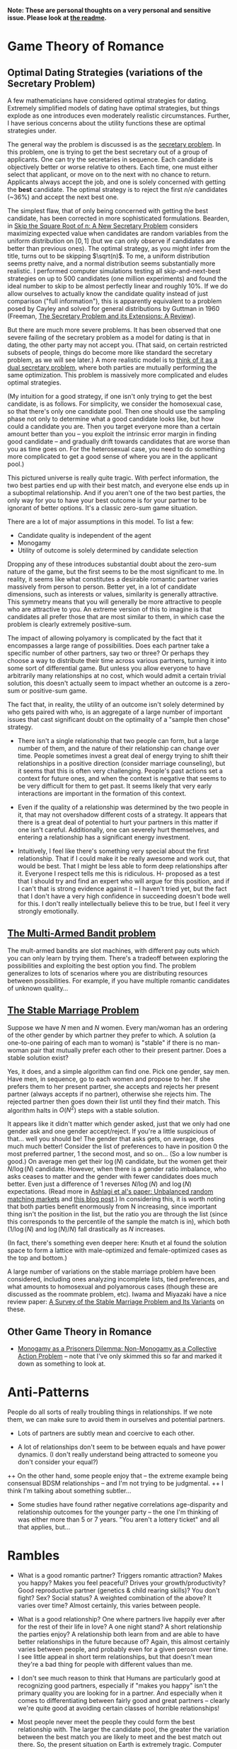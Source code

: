 *Note: These are personal thoughts on a very personal and sensitive issue. Please look at [[https://github.com/colah/Semi-Public-Journal/blob/master/README.md][the readme]].*

* Game Theory of Romance
** Optimal Dating Strategies (variations of the Secretary Problem)

A few mathematicians have considered optimal strategies for dating. Extremely simplified models of dating have optimal strategies, but things explode as one introduces even moderately realistic circumstances. Further, I have serious concerns about the utility functions these are optimal strategies under.

The general way the problem is discussed is as the [[http://en.wikipedia.org/wiki/Secretary_problem][secretary problem]]. In this problem, one is trying to get the best secretary out of a group of applicants. One can try the secretaries in sequence. Each candidate is objectively better or worse relative to others. Each time, one must either select that applicant, or move on to the next with no chance to return. Applicants always accept the job, and one is solely concerned with getting the *best* candidate. The optimal strategy is to reject the first $n/e$ candidates (~36%) and accept the next best one.

The simplest flaw, that of only being concerned with getting the best candidate, has been corrected in more sophisticated formulations. Bearden, in [[http://www.sie.arizona.edu/MURI/cd/content/Bearden%20Skip%20the%20Sq%20Rt%20of%20n%20Thrusts%20A%20and%20C.pdf][Skip the Square Root of n: A New Secretary Problem]] considers maximizing expected value when candidates are random variables from the uniform distribution on $[0,1]$ (but we can only observe if candidates are better than previous ones). The optimal strategy, as you might infer from the title, turns out to be skipping $\sqrt(n)$. To me, a uniform distribution seems pretty naive, and a normal distribution seems substantially more realistic. I performed computer simulations testing all skip-and-next-best strategies on up to 500 candidates (one million experiments) and found the ideal number to skip to be almost perfectly linear and roughly 10%. If we do allow ourselves to actually know the candidate quality instead of just comparison ("full information"), this is apparently equivalent to a problem posed by Cayley and solved for general distributions by Guttman in 1960 (Freeman, [[http://isites.harvard.edu/fs/docs/icb.topic1174303.files/freeman%201983%20the%20secretary%20problem.pdf][The Secretary Problem and its Extensions: A Review]]).

But there are much more severe problems. It has been observed that one severe failing of the secretary problem as a model for dating is that in dating, the other party may not accept you. (That said, on certain restricted subsets of people, things do become more like standard the secretary problem, as we will see later.) A more realistic model is to [[http://mat.tepper.cmu.edu/blog/?p=1392][think of it as a dual secretary problem]], where both parties are mutually performing the same optimization. This problem is massively more complicated and eludes optimal strategies.

(My intuition for a good strategy, if one isn't only trying to get the best candidate, is as follows. For simplicity, we consider the homosexual case, so that there's only one candidate pool. Then one should use the sampling phase not only to determine what a good candidate looks like, but how could a candidate you are. Then you target everyone more than a certain amount better than you -- you exploit the intrinsic error margin in finding good candidate -- and gradually drift towards candidates that are worse than you as time goes on. For the heterosexual case, you need to do something more complicated to get a good sense of where you are in the applicant pool.)

This pictured universe is really quite tragic. With perfect information, the two best parties end up with their best match, and everyone else ends up in a suboptimal relationship. And if you aren't one of the two best parties, the only way for you to have your best outcome is for your partner to be ignorant of better options. It's a classic zero-sum game situation.

There are a lot of major assumptions in this model. To list a few:

 + Candidate quality is independent of the agent
 + Monogamy
 + Utility of outcome is solely determined by candidate selection

Dropping any of these introduces substantial doubt about the zero-sum nature of the game, but the first seems to be the most significant to me. In reality, it seems like what constitutes a desirable romantic partner varies massively from person to person. Better yet, in a lot of candidate dimensions, such as interests or values, similarity is generally attractive. This symmetry means that you will generally be more attractive to people who are attractive to you. An extreme version of this to imagine is that candidates all prefer those that are most similar to them, in which case the problem is clearly extremely positive-sum.

The impact of allowing polyamory is complicated by the fact that it encompasses a large range of possibilities. Does each partner take a specific number of other partners, say two or three? Or perhaps they choose a way to distribute their time across various partners, turning it into some sort of differential game. But unless you allow everyone to have arbitrarily many relationships at no cost, which would admit a certain trivial solution, this doesn't actually seem to impact whether an outcome is a zero-sum or positive-sum game.


The fact that, in reality, the utility of an outcome isn't solely determined by who gets paired with who, is an aggregate of a large number of important issues that cast significant doubt on the optimality of a "sample then chose" strategy. 

+ There isn't a single relationship that two people can form, but a large number of them, and the nature of their relationship can change over time. People sometimes invest a great deal of energy trying to shift their relationships in a positive direction (consider marriage counseling), but it seems that this is often very challenging. People's past actions set a context for future ones, and when the context is negative that seems to be very difficult for them to get past. It seems likely that very early interactions are important in the formation of this context.

+ Even if the quality of a relationship was determined by the two people in it, that may not overshadow different costs of a strategy. It appears that there is a great deal of potential to hurt your partners in this matter if one isn't careful. Additionally, one can severely hurt themselves, and entering a relationship has a significant energy investment.

+ Intuitively, I feel like there's something very special about the first relationship. That if I could make it be really awesome and work out, that would be best. That I might be less able to form deep relationships after it. Everyone I respect tells me this is ridiculous. H- proposed as a test that I should try and find an expert who will argue for this position, and if I can't that is strong evidence against it -- I haven't tried yet, but the fact that I don't have a very high confidence in succeeding doesn't bode well for this. I don't really intellectually believe this to be true, but I feel it very strongly emotionally.
** [[http://en.wikipedia.org/wiki/Multi-armed_bandit][The Multi-Armed Bandit problem]]

The mult-armed bandits are slot machines, with different pay outs which you can only learn by trying them. There's a tradeoff between exploring the possibilities and exploiting the best option you find. The problem generalizes to lots of scenarios where you are distributing resources between possibilities. For example, if you have multiple romantic candidates of unknown quality...

** [[http://en.wikipedia.org/wiki/Stable_marriage_problem][The Stable Marriage Problem]]

Suppose we have $N$ men and $N$ women. Every man/woman has an ordering of the other gender by which partner they prefer to which. A solution (a one-to-one pairing of each man to woman) is "stable" if there is no man-woman pair that mutually prefer each other to their present partner. Does a stable solution exist?

      Yes, it does, and a simple algorithm can find one. Pick one gender, say men. Have men, in sequence, go to each women and propose to her. If she prefers them to her present partner, she accepts and rejects her present partner (always accepts if no partner), otherwise she rejects him. The rejected partner then goes down their list until they find their match. This algorithm halts in $O(N^2)$ steps with a stable solution.

      It appears like it didn't matter which gender asked, just that we only had one gender ask and one gender accept/reject. If you're a little suspicious of that... well you should be! The gender that asks gets, on average, does much much better! Consider the list of preferences to have in position 0 the most preferred partner, 1 the second most, and so on... (So a low number is good.) On average men get their $\log(N)$ candidate, but the women get their $N/\log(N)$ candidate. However, when there is a gender ratio imbalance, who asks ceases to matter and the gender with fewer candidates does much better. Even just a difference of 1 reverses $N/\log(N)$ and $\log(N)$ expectations. (Read more in [[http://web.mit.edu/iashlagi/www/papers/UnbalancedMatchingAKL.pdf][Ashlagi et al's paper: Unbalanced random matching markets]] and [[http://gilkalai.wordpress.com/2013/04/19/itai-ashlagi-yashodhan-kanoria-and-jacob-leshno-what-a-difference-an-additional-man-makes/][this blog post]].) In considering this, it is worth noting that both parties benefit enormously from N increasing, since important thing isn't the position in the list, but the ratio you are through the list (since this corresponds to the percentile of the sample the match is in), which both ($1/\log(N)$ and $\log(N)/N$) fall drastically as $N$ increases.

      (In fact, there's something even deeper here: Knuth et al found the solution space to form a lattice with male-optimized and female-optimized cases as the top and bottom.)

      A large number of variations on the stable marriage problem have been considered, including ones analyzing incomplete lists, tied preferences, and what amounts to homosexual and polyamorous cases (though these are discussed as the roommate problem, etc). Iwama and Miyazaki have a nice review paper: [[http://140.123.102.14:8080/reportSys/file/paper/scfu/scfu_21_paper.pdf][A Survey of the Stable Marriage Problem and Its Variants]] on these.

** Other Game Theory in Romance

+ [[http://www.changesurfer.com/Acad/Monogamy/Mono.html][Monogamy as a Prisoners Dilemma: Non-Monogamy as a Collective Action Problem]] -- note that I've only skimmed this so far and marked it down as something to look at.


* Anti-Patterns

People do all sorts of really troubling things in relationships. If we note them, we can make sure to avoid them in ourselves and potential partners.

+ Lots of partners are subtly mean and coercive to each other.

+ A lot of relationships don't seem to be between equals and have power dynamics. (I don't really understand being attracted to someone you don't consider your equal?)
++ On the other hand, some people enjoy that -- the extreme example being consensual BDSM relationships -- and I'm not trying to be judgmental.
++ I think I'm talking about something subtler...

+ Some studies have found rather negative correlations age-disparity and relationship outcomes for the younger party -- the one I'm thinking of was either more than 5 or 7 years. "You aren't a lottery ticket" and all that applies, but...



* Rambles

+ What is a good romantic partner? Triggers romantic attraction? Makes you happy? Makes you feel peaceful? Drives your growth/productivity? Good reproductive partner (genetics & child rearing skills)? You don't fight? Sex? Social status? A weighted combination of the above? It varies over time? Almost certainly, this varies between people.

+ What is a good relationship? One where partners live happily ever after for the rest of their life in love? A one night stand? A short relationship the parties enjoy? A relationship both learn from and are able to have better relationships in the future because of? Again, this almost certainly varies between people, and probably even for a given perosn over time. I see little appeal in short term relationships, but that doesn't mean they're a bad thing for people with different values than me. 

+ I don't see much reason to think that Humans are particularly good at recognizing good partners, especially if "makes you happy" isn't the primary quality you are looking for in a partner. And especially when it comes to differentiating between fairly good and great partners -- clearly we're quite good at avoiding certain classes of horrible relationships!

+ Most people never meet the people they could form the best relationship with. The larger the candidate pool, the greater the variation between the best match you are likely to meet and the best match out there. So, the present situation on Earth is extremely tragic. Computer association of partners is a promising solution. See Human Pairing Problem essay.

+ Unpleasant men seem to be disproportionately successful in dating.
++ Purely anecdotal, may suffer from a number of biases, notably confirmation bias.

+ A lot of people I deeply respect are polyamorous.

++ Polyamory is illegal in Canada: CCC s. 293 is title polygamy, but more general; see also Reference re: Criminal Code, s. 293, 2010 BCSC 1308. (I'm deeply skeptical that this would survive serious Charter scrutiny and think this is a Human rights violation. Unfortunately, the case law seems to have solely developed in the context of Bountiful, British Columbia.) In any event, *obviously* all these polyamorous people I deeply respect do not live in Canada. And even were I persuaded that polyamory is a good idea, I obviously wouldn't act on that while I remain in Canada.

++ Polyamory seems to have a bimodal distribution of relationship quality, with most relationships I'm aware of either being really admirable or horrifying. (This may just generally be true of relationships that are not socially normative. Standard deviation of relationship quality increases...)

++ In polyamory, one can have different partners that optimize for different types of "good" things in a romantic partner. For example, one partner might make one happy, while another might cause one to develop as a person.

++ There are moderately compelling arguments for polyamory.

++ I'm concerned these technical supperiority arguments my be red herrings:

    I could make an argument that heterosexual relationships are better than homosexual ones. They can reproduce. Their bodies are more naturally suited for mutual pleasuring. And so on. At this point, people are kind of memetically vaccinated against arguments for this position, but I bet if they weren't I could make this quite persuasive.

    And, even if it were true in some technical sense, it would be a toxic argument. It would just delegitmize gay people's feelings. It might even make some try to be something that will make them less happy because that's "better". And for all the technical arguments we can make for one thing better or worse, how it effects those involved is all that matters. The argument would be harmful (except maybe in some very specific context).

    I feel like this is kind of the same.


++ It seems reasonable to think that whether polyamory is a good idea or not varies greatly from person to person.

++ I think that, once you are open-minded to the idea of polyamory, your intuition for whether you want to be in such a type of relationship is relatively strong evidence as to whether you would actually enjoy being in one and probably more reliable that concious arguments. Romance is tied to lots of really low level things in your brain, and your brains reaction to imagining these circumstances strikes me as quite reliable, where as I am worried about the effectivness of concious arugment of these issues.
+++ In Khaneman's terminology, perhaps this is an issue better handled by "system 1" reasoning. 

++ I personally don't find the idea very appealing, and pretty certain that it isn't for me, despite thinking they can be ethical. I am extremely skeptical of people who try to convience me that deep down I want to be poly or such.



+ Non socially normative relationships present some interesting difficulties.

++ In average relationships, people have an external set of expectations about how to behave in a relationship. How to treat each other, expected behavior, etc. They may be quite problematic, including sexist, but they're external to the relationship. Obviously, these external expectations don't cover everything, but they give a sturdy framework.

++ Once you throw those away, things get much more confusing. Partners often have different expectations.

++ A power dynamic can form where one partner gets to decide all the expectations (and change them).

++ It seems like having an early conversation about this is a good idea in a relationship. Perhaps even independently writing out what one expects in the relationship.

++ Is having similar sex drives important?

* Romance Space & Clusters

There seems to be some really interesting mathematical structures on romance space. In particular, it has a vaguely metric like structure, where similar groups are often more attracted to each other.

(I'll leave it at this for now, until I have time to write out something more coherent, but I think there's some really deep points here.)

* Are Relationships a Good Idea? 

That relationships are a positive thing and an ultimate part of positive outcomes in life is quite broadly accepted, save a few edge cases like priesthood. This isn't at all surprising. Romantic relationships are essential to evolutionary success, and evolution has many tricks to keep us on this path.

But it isn't immediately clear to me that relationships are generally positive things in the long run. Answering if or when they are is clearly an extremely important question for my long term well being.

+ Initial romantic attraction is a very pleasant experience, partly characterized by "labile psychophysiological responses to the loved person" by Fisher. However, it generally fades after about six months. The experience of romantic attachment is less obviously pleasant and more enforced by negative feelings to damage of the relationship. (See Fisher, 1998) Perhaps evolution gets us where it needs us with a carrot, then switches to a stick?

+ Romantic relationships involve a tremendous risk of being very deeply hurt.

+ Romantic relationships have a very deep time and energy investment.
++ Thinking of time as an inelastic resource is kind of naive, in my experience. So much of my time falls through the cracks, and I recapture it when I have the right motivations.
++ Early romantic attraction frequently involves a reduced need for sleep (because of increased dopamine?)...

+ In romantic attraction / relationships, partners are often ready to under go radical changes in themselves to make themselves more appealing to the desired partner.
++ A visible example of this is that people often radically change their physical appearance at the beginning of relationships.
++ This cuts both for and against romantic relationships. They could both help one change in positive and negative ways, largely depending on (your perception of) your partner.

+ Many friends and people that I respect tell me of how greatly relationships improved their quality of life. Others describe it not having much impact after a few months of feeling amazing. A small number are extremely negative about it. But I don't think any of them are a terribly objective source.

+ JK- referred me to this really interesting LessWrong post, [How To Be Happy](http://lesswrong.com/lw/4su/how_to_be_happy/), which reviews research into happiness: "Factors that don't correlate much with happiness include: age, gender, parenthood, intelligence, physical attractiveness, and money (as long as you're above the poverty line). Factors that correlate moderately with happiness include: health, social activity, and religiosity. Factors that correlate strongly with happiness include: genetics, love and relationship satisfaction, and work satisfaction."

* Productivity And Romance


(A lot of this is the same content as "Are Relationships a Good Idea?" from a different perspective.)

Naively, relationships seem very harmful to ones productivity. It's clearly a huge time investment. One can argue that many people's productivity would be harmed more by not being in a relationship (depression, sadness, obsessive thoughts about it)...

But "it's the least bad option" is not a very satisfying answer.

(I don't like evolution beating me into a corner with a dopageneric stick.)

So, the question is, can there be a positive relationship between romance and productivity. The following is brainstorming:

+ Typically, couple's bonding time consists of things like watching movies, lazing about, talking about unimportant issues, etc. But if both parties are more interested in higher concerns, can that lead to them instead spending time learning or working on valuable projects?
++ Elements of this in D-&J- and E-&J- ??

+ During romantic attraction, people change themselves to be more attractive to their partner, including changes to physical appearance, beliefs, ideals, etc. If attributes that make you attractive include things like ethics or intellectual curiosity...

+ Could romance allow deeper collaboration through intellectual intimacy -- less filtering, more honesty about feelings?

+ There's a pretty long tradition of romantic partners as scientific collaborators.
++ Famous example: Marie Curie & Pierre Curie 
++ Seems quite wide spread. Asking one friend in Academia, then rattled off a list of a dozen or so pairs with little thought.
++ A small body of literature has built up exploring this topic. Terms to search for are: dual careers, academic couples, intimate collaborators, intimate romantic partners, etc.
++ *Knowledge Production, Publication Productivity, and Intimate Academic Partnership* (Greamer, 1999) explores the effects of romantic partners as collaborators on productivity. It's a very small and limited sample in a few ways (eg. older generation). There's high variance in the impact of these relationships on productivity. There's also a striking pattern of partners feeling unable to heavily collaborate because of the expectations of the academic community. Informal feedback and honest criticism on work from partners may be important. One pair of psychologists seem to have a story of very deep and extremely important collaboration where they mutually developed ideas over years of conversation. 
++ *Love in the lab: Women scientists and engineers married to or partnered with other scientists and engineers* (Blaser) begins with a nice literature review and lots of references. One interesting quote: "Approximately
70% of female physicists are married to other scientists and 80% of female mathematicians are married to other mathematicians (Gibbons 1992)." (I haven't been able to read Gibbons yet). 
++ Seems like early research found negative correlations for male productivity with having an academic partner. It is speculated that this is because of a more egalitarian distribution of house work. It may be better modernly? (Also, I'd personally value that and would do that regarless of partner, so it doesn't matter much.)
++ (I should review further when not half-asleep)

* Removing One's Self From The Dating Pool

I often wish I could just rid myself of romantic attraction (and attachment, etc). I often wish this, despite the fact that I'm generally persuaded that a romantic relationship (with a the right partner!) would make me much happier, and wouldn't obviously be bad for my productivity (it might even be good for it!). This is because:

+ I'm not very optimistic about my chances of finding the sort of relationship I want. (A lot of this has to do with asymmetries in my cluster of romance space -- see my interpretation of the space of individuals as a sort of metric space.) And I think a poor relationship would be much worse than none at all.

+ Removing myself would heal, slightly, some of the asymmetry.

+ Pursuing romance takes a lot of energy and involves high emotional risk.

There are a few plausible options for achieving this, if I want to:

** Meditation & Self Control 
Being able to let go of emotions, remain detached, control what I'm focused on, etc... The most frustrating thing about romantic attraction has been an abnormally low ability to control my thoughts.

** Environment Hacks
Multiple (redacted) men have described that interacting with women a lot (eg. by taking yoga) reduces romantic loneliness for them.

** Drugs
I generally really dislike the idea of something modifying my cognition, but if I could legally acquire something with sufficiently compelling properties, I might consider it.

+ Some of Fisher's papers suggest that seratonin is linked to the obsessive parts of romantic attraction and that SSRIs might help.
+ (redacted)- was greatly helped by medication after finding the right psychiatrist.
+ (redacted)- describes Adderall as reducing their need to have social interactions and increasing focus. On the other hand, Adderall often increases sex drive.

** Lobotomy
It seems plausible that something could be done, and if I reviewed the literature I could probably come up with good guesses as to what. But it seems very very high risk and rather permanent...
(I'm not seriously considering this, but it is here for comprehensivness.)






* Signaling

One important and complicated issues around romantic relationships is the initial signaling that starts them. Expressing romantic interest in someone overtly is a costly action: it can hurt your relationship with them, with other people, make them feel uncomfortable, reduce your social standing, etc. Meanwhile, a positive outcome is fairly unlikely. So, people don't typically directly express romantic interest. Instead there's typically an exchange of increasingly stronger signals between them ("flirting"). This interplay reduces the risk of both parties, but is problematic if you can't read social queues or social skills aren't your strong point.

** General musings

*** Expressing interest as a prisoners dilemma
Revealing romantic interest is a prisoners dilemma. Both reveal is awesome, neither reveals is sad, one reveals and the other doesn't really sucks.

*** Men express interest
Initiating this sort of interaction typically falls to men, I think. Especially when it comes to escalating signals. This seems really unfair.

*** Disinterest is a signal
Disinterest and business are a signal for quality. Conversely, desperation is a really bad signal: seeming desperate for friends or partners is severely unattractive. Use common sense.

+ This really, really complicates things.
+ This seems on net negative.
+ JO- commented that some girls he knew would have rules like not accepting dates for Saturday any later than Wednesday, in order to emulate scarcity.

*** Signals are subtle
It would be really nice if the expected behavior could be less subtle. If we made the signal less costly, less personal, and less subtle, that would be a very positive thing.
+ Technology is a really big opportunity here.

*** Time is a reliable signal
Reading social signals is hard in general, but it's easy to see if someone is choosing to spend time with you, which is a very strong positive signal, though not differentiated to romance. If you care about both friendship and romance, which one of these it is often doesn't matter.

** People's perspectives 

+ H- views this as an important skill (one of many) that one develops on low value relationships so that one is ready for a potentially very good relationship.
+ R- in blog describes a bunch of attempts at signaling that I would never have noticed. (How many people have tried to flirt with me and I didn't notice it?)
+ D- thinks one can substantially ignore the other persons signaling if they can't understand it, and focus on sending their own signals.
++ I supposes this only works when only one party is socially unskilled.

** Things you can do to avoid subtle signals
If you aren't very socially skilled and bad on picking up on queues, what can you do to avoid subtle signals?
+ Write about this publicly, so that they'll know they need to be less subtle?
+ Provide public information (an OkCupid profile?) so that they can build a better model of you and be more confident that you are of interest to them and that they'd be of interest to you?
+ Make relationship status public (eg. for me on 05/30/2013, single, has never dated) so that potential partner doesn't have to worry about whether there might be an existing relationship?

** One deep concern I have about attempts to signal is making the person I am trying to express interest in uncomfortable or acting in a way that is hurtful to them. 

This is especially true in hacking/CS/math/physics communities that suffer from sexism and gender-biases if you're a heterosexual male. And especially hacklab where I am in a position of leadership (albeit very minor). The damage that could be done (awesome female is creeped out and leaves the community) seems to outweigh my interest.

There's really 2 separate problems:

1. Making someone uncomfortable/unsafe. This connects directly to the [[http://kateharding.net/2009/10/08/guest-blogger-starling-schrodinger%E2%80%99s-rapist-or-a-guy%E2%80%99s-guide-to-approaching-strange-women-without-being-maced/]["schrodinger's rapist"]] issue.
2. Re-enforcing or triggering lots of sexist nonsense. (eg. That women are being respected in a community because of sexual/romantic appeal.)

*** Asides:

H-, D-, E-, & LN- think I'm not at risk of doing this and should worry less.

Subtle back and forth signaling can really help here.


** Responses:
*** LN-'s answer
"If you call me every day and tell me you love me, it's creepy -- unless I want it, in which case it's heart-melting. If you serenade my window at night, it's creepy -- unless I want it, in which case it's amazing. Romantic behavior is creepy unless you want it." -- LN-

Summary: The key to not making people uncomfortable in expressing romantic interest is knowing if they want you to, and only expressing interest if they do. One should be guided by trying to do what they believe the other part wants.

Queues indicating romantic interest: Physical contact, eye contact, lots of smiling, ending up spending lots of time alone together, talking on the phone a lot, chatting/talking late into the night (attraction reducing your need for sleep doesn't just apply to you!)... Note that a lot of these require you to have a baseline for how the person behaves -- some people just smile a lot or make physical contact a lot!

If the person seems to be attracted to you, the next step is generally asking them out on a date. Except it is seldom explicitly a date. A common form this takes is "would you like to get coffee sometime?" -- this could easily not be a date, and indeed this is often not a date, but one hint that it might be is that no purpose for meeting is given.
*** H-&Da-'s response

There are risky and non-risky ways to express romantic interest. If you just ask someone out for coffee, there is essentially no risk of making them uncomfortable, if you only ask once.

There are more "romantic" approaches, but they are riskier and can make someone uncomfortable if you're wrong. You need to be confident that the other party is interested in you.

There is reason to be really skeptical of a lot of the standard "signals" people suggest looking for. Detecting romantic interest is actually really hard. The only really reliable signal is if someone choses to spend time with you.

*** E-'s response

E- suggested the following potential ways people might be made uncomfortable by one's romatnic interest:

- "being infatuated with one girl and consequently being too forward"
- "appearing as if you want any girl, doesnt matter who, as long as she's a girl, which makes someone feel devalued"
- "telling someone you like them, they reject you, and continuing to kind of pursue them awkwardly"
- "not actually vocalizing that you like them, but you make it obvious by gestures that may be interpreted as too forward, but never asking them out, so its just this weird thing where they cant reject you because you never tried to tell them which shows youre kind of a coward and thats not attractive and kind of creepy"

E- suggested the following queues for someone being semi-interested in you:

- "if she responds to your text/message/etc. saying thank you for a good date or maybe even" initiates the next interaction within a resaonable amount of time"
- "if she was okay with a hug at the end of the date, and appeared friendly/present/genuinely involved during the date"








* Coping with Gender-Skew

What do you do if your romance cluster is gender skewed? What if you're in the overpopulated gender. (For example, men in math/CS.) For discussion, lets say there are lots more men than women. (Obviously, you can reverse this.) If you're gay, you're fine. If you aren't...

A few things quickly follow. From results about the Stable Marriage problem, we expect for women to end up in better matches than men, even if they aren't the ones expressing romantic interest -- but this doesn't matter *that* much, because large numbers of candidates (as in the modern world) pushes up candidate quality for both regardless (as does restricting to your cluster). We might also expect the problem to basically reduce to the secretary problem from the women's perspective, but that doesn't seem to be the case...

Finally, we trivially observe that, if men out number women and people seek monogamous relationships, not everyone is going to find a partner, within the cluster.

What can one do to increase their chances? (It seems ethical to try to improve your chances because if you want to invest energy in this, you probably care about it more than average and thus benefit more, and also because it will increase the expected value for women while certainly not *hurting* the expected value for men.)

+ Meet lots of women in you cluster (preferably more than skew-ratio * average known). This will mostly help if preference within your cluster is do to local proximities like random interests.
+ Become closer to your cluster's ideal
+ Become a better partner in more general ways
+ Be ready to invest more in your relationship
+ Have other advantages as a partner (if preference is really at the noise level)


* Altruistic Dating

So far, we've mostly considered strategies for maximizing ones romantic success/happiness within ethical constraints (with varying degrees of rigor). But often that's not a very healthy way to look at things. For lots of things, it's useful to think about strategies that maximally help everyone else -- because we care about other people, because it can lead to new solutions, and because in some social circumstances (dating probably isn't one) altruistic behavior is rewarded. There are several interesting, specific problems, but first some general thoughts are in order:

** Free/Efficient Market Perspective

I'm sure many economists would tell me that I should optimize for my interests try to be the best partner I can be, and do nothing further. The "market" can analyze and find solutions I can't. 

(It's also kind of presumptuous and patronizing to act for someone elses well being, etc.)

** Optimizing for the benefit of your (potential) partner

+ Give them as much information about you as possible to make a decision (in a non-creepy, non-ranting way). Possible mechanisms might be a public OkCupid profile, or being really clearly willing to answer (almost) any question.
++ Counter argument: Providing a lot more information and being honest about flaws may just lead to you being rejected, even when you were the best person in the candidate pool, hurting the person you were honest about. People aren't rational, and things like romantic attraction are not conscious decision.


+ Introduce them to people you think might be good partners for them.
++ Side benefit: if they still choose you in the end, having had more good alternative options, that bodes well for your future relationship (which means a lower risk of you being hurt in the long run).

+ Become a better (potential) partner yourself.
++ Ideas: Communication skills (non violent communication, active listening?), physical attractiveness (work out, optimize dressing, hair cut, etc), domestic skills (especially for males, since it signals that you won't push domestic work onto your partner), cluster specific (eg. math skills).
++ Side benefit: Someone is more likely to pick you, your relationship will likely be better. (If you're seeking a long term relationship like me, then that equates to your relationship having a better life expectancy.)

